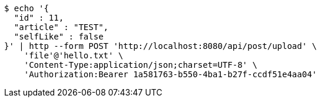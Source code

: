 [source,bash]
----
$ echo '{
  "id" : 11,
  "article" : "TEST",
  "selfLike" : false
}' | http --form POST 'http://localhost:8080/api/post/upload' \
    'file'@'hello.txt' \
    'Content-Type:application/json;charset=UTF-8' \
    'Authorization:Bearer 1a581763-b550-4ba1-b27f-ccdf51e4aa04'
----